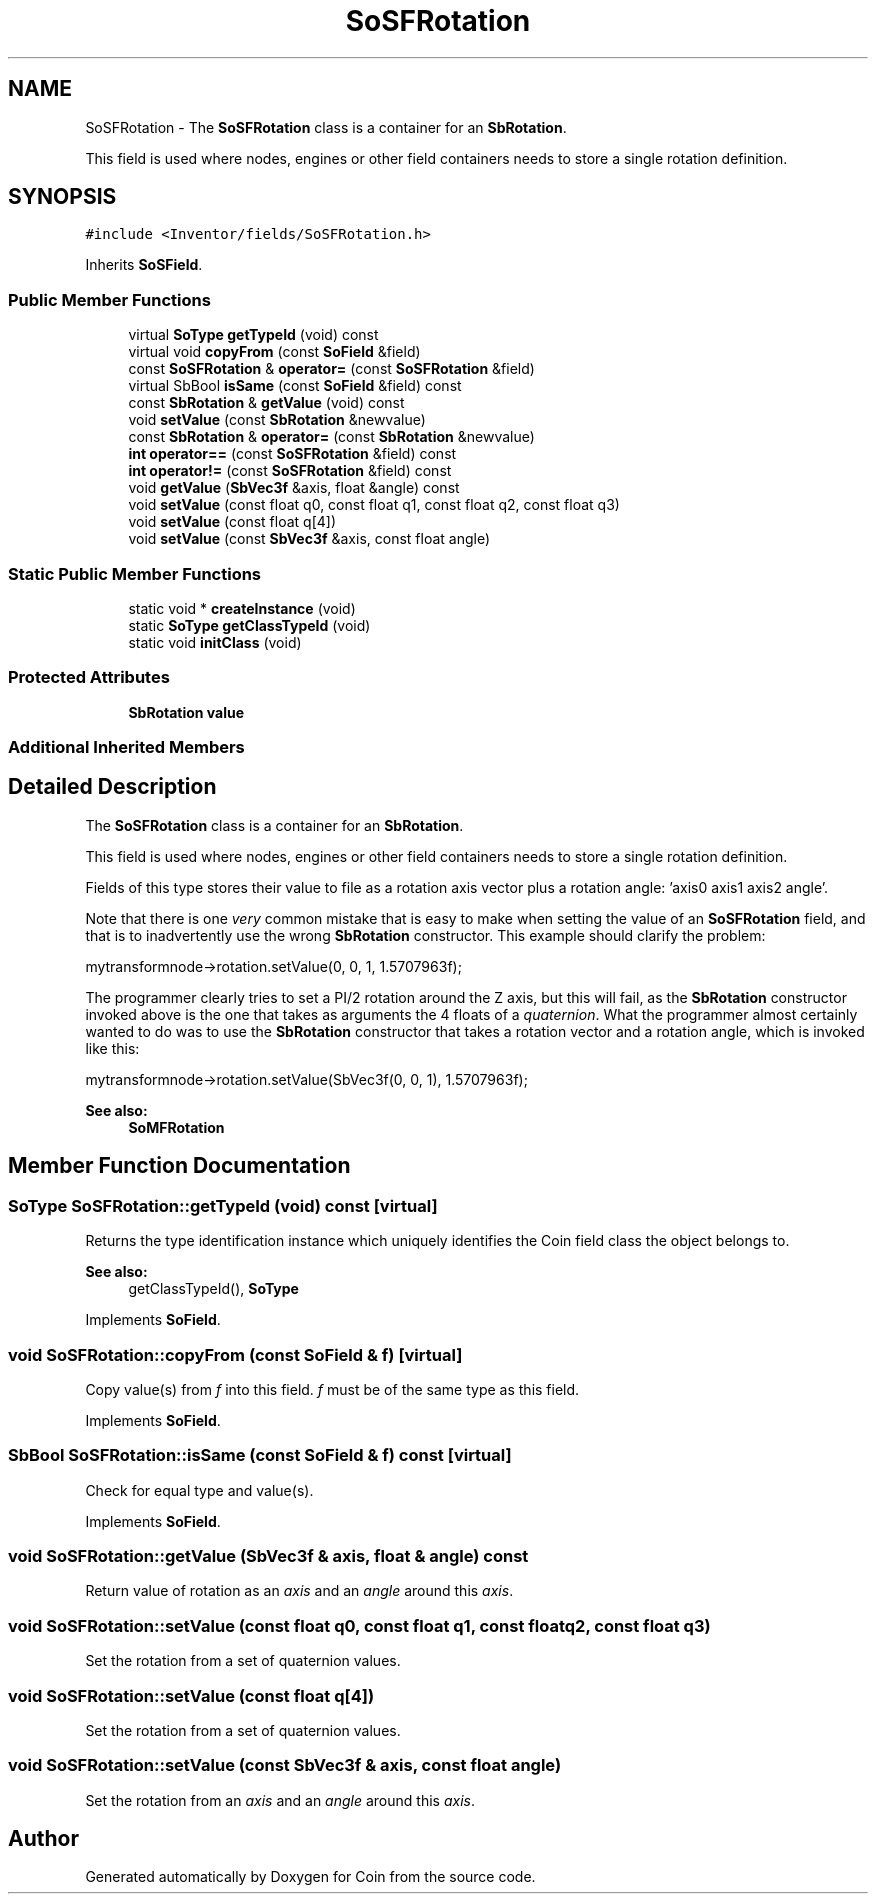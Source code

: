 .TH "SoSFRotation" 3 "Sun May 28 2017" "Version 4.0.0a" "Coin" \" -*- nroff -*-
.ad l
.nh
.SH NAME
SoSFRotation \- The \fBSoSFRotation\fP class is a container for an \fBSbRotation\fP\&.
.PP
This field is used where nodes, engines or other field containers needs to store a single rotation definition\&.  

.SH SYNOPSIS
.br
.PP
.PP
\fC#include <Inventor/fields/SoSFRotation\&.h>\fP
.PP
Inherits \fBSoSField\fP\&.
.SS "Public Member Functions"

.in +1c
.ti -1c
.RI "virtual \fBSoType\fP \fBgetTypeId\fP (void) const"
.br
.ti -1c
.RI "virtual void \fBcopyFrom\fP (const \fBSoField\fP &field)"
.br
.ti -1c
.RI "const \fBSoSFRotation\fP & \fBoperator=\fP (const \fBSoSFRotation\fP &field)"
.br
.ti -1c
.RI "virtual SbBool \fBisSame\fP (const \fBSoField\fP &field) const"
.br
.ti -1c
.RI "const \fBSbRotation\fP & \fBgetValue\fP (void) const"
.br
.ti -1c
.RI "void \fBsetValue\fP (const \fBSbRotation\fP &newvalue)"
.br
.ti -1c
.RI "const \fBSbRotation\fP & \fBoperator=\fP (const \fBSbRotation\fP &newvalue)"
.br
.ti -1c
.RI "\fBint\fP \fBoperator==\fP (const \fBSoSFRotation\fP &field) const"
.br
.ti -1c
.RI "\fBint\fP \fBoperator!=\fP (const \fBSoSFRotation\fP &field) const"
.br
.ti -1c
.RI "void \fBgetValue\fP (\fBSbVec3f\fP &axis, float &angle) const"
.br
.ti -1c
.RI "void \fBsetValue\fP (const float q0, const float q1, const float q2, const float q3)"
.br
.ti -1c
.RI "void \fBsetValue\fP (const float q[4])"
.br
.ti -1c
.RI "void \fBsetValue\fP (const \fBSbVec3f\fP &axis, const float angle)"
.br
.in -1c
.SS "Static Public Member Functions"

.in +1c
.ti -1c
.RI "static void * \fBcreateInstance\fP (void)"
.br
.ti -1c
.RI "static \fBSoType\fP \fBgetClassTypeId\fP (void)"
.br
.ti -1c
.RI "static void \fBinitClass\fP (void)"
.br
.in -1c
.SS "Protected Attributes"

.in +1c
.ti -1c
.RI "\fBSbRotation\fP \fBvalue\fP"
.br
.in -1c
.SS "Additional Inherited Members"
.SH "Detailed Description"
.PP 
The \fBSoSFRotation\fP class is a container for an \fBSbRotation\fP\&.
.PP
This field is used where nodes, engines or other field containers needs to store a single rotation definition\&. 

Fields of this type stores their value to file as a rotation axis vector plus a rotation angle: 'axis0 axis1 axis2 angle'\&.
.PP
Note that there is one \fIvery\fP common mistake that is easy to make when setting the value of an \fBSoSFRotation\fP field, and that is to inadvertently use the wrong \fBSbRotation\fP constructor\&. This example should clarify the problem:
.PP
.PP
.nf
mytransformnode->rotation\&.setValue(0, 0, 1, 1\&.5707963f);
.fi
.PP
.PP
The programmer clearly tries to set a PI/2 rotation around the Z axis, but this will fail, as the \fBSbRotation\fP constructor invoked above is the one that takes as arguments the 4 floats of a \fIquaternion\fP\&. What the programmer almost certainly wanted to do was to use the \fBSbRotation\fP constructor that takes a rotation vector and a rotation angle, which is invoked like this:
.PP
.PP
.nf
mytransformnode->rotation\&.setValue(SbVec3f(0, 0, 1), 1\&.5707963f);
.fi
.PP
.PP
\fBSee also:\fP
.RS 4
\fBSoMFRotation\fP 
.RE
.PP

.SH "Member Function Documentation"
.PP 
.SS "\fBSoType\fP SoSFRotation::getTypeId (void) const\fC [virtual]\fP"
Returns the type identification instance which uniquely identifies the Coin field class the object belongs to\&.
.PP
\fBSee also:\fP
.RS 4
getClassTypeId(), \fBSoType\fP 
.RE
.PP

.PP
Implements \fBSoField\fP\&.
.SS "void SoSFRotation::copyFrom (const \fBSoField\fP & f)\fC [virtual]\fP"
Copy value(s) from \fIf\fP into this field\&. \fIf\fP must be of the same type as this field\&. 
.PP
Implements \fBSoField\fP\&.
.SS "SbBool SoSFRotation::isSame (const \fBSoField\fP & f) const\fC [virtual]\fP"
Check for equal type and value(s)\&. 
.PP
Implements \fBSoField\fP\&.
.SS "void SoSFRotation::getValue (\fBSbVec3f\fP & axis, float & angle) const"
Return value of rotation as an \fIaxis\fP and an \fIangle\fP around this \fIaxis\fP\&. 
.SS "void SoSFRotation::setValue (const float q0, const float q1, const float q2, const float q3)"
Set the rotation from a set of quaternion values\&. 
.SS "void SoSFRotation::setValue (const float q[4])"
Set the rotation from a set of quaternion values\&. 
.SS "void SoSFRotation::setValue (const \fBSbVec3f\fP & axis, const float angle)"
Set the rotation from an \fIaxis\fP and an \fIangle\fP around this \fIaxis\fP\&. 

.SH "Author"
.PP 
Generated automatically by Doxygen for Coin from the source code\&.
